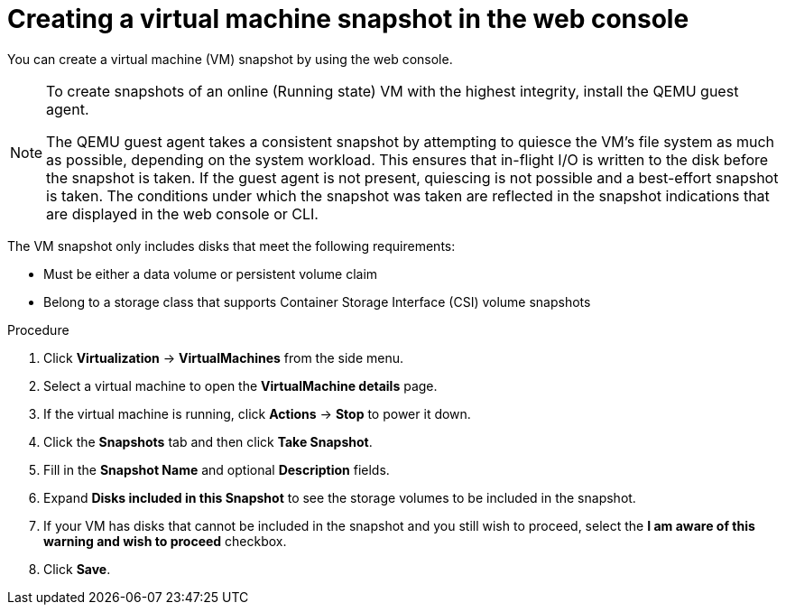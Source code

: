 // Module included in the following assemblies:
//
// * virt/virtual_machines/virtual_disks/virt-managing-vm-snapshots.adoc

:_content-type: PROCEDURE
[id="virt-creating-vm-snapshot-web_{context}"]
= Creating a virtual machine snapshot in the web console

You can create a virtual machine (VM) snapshot by using the web console.

[NOTE]
====
To create snapshots of an online (Running state) VM with the highest integrity, install the QEMU guest agent.

The QEMU guest agent takes a consistent snapshot by attempting to quiesce the VM’s file system as much as possible, depending on the system workload. This ensures that in-flight I/O is written to the disk before the snapshot is taken. If the guest agent is not present, quiescing is not possible and a best-effort snapshot is taken. The conditions under which the snapshot was taken are reflected in the snapshot indications that are displayed in the web console or CLI.
====

The VM snapshot only includes disks that meet the following requirements:

* Must be either a data volume or persistent volume claim
* Belong to a storage class that supports Container Storage Interface (CSI) volume snapshots

.Procedure

. Click *Virtualization* -> *VirtualMachines* from the side menu.

. Select a virtual machine to open the *VirtualMachine details* page.

. If the virtual machine is running, click *Actions* → *Stop* to power it down.

. Click the *Snapshots* tab and then click *Take Snapshot*.

. Fill in the *Snapshot Name* and optional *Description* fields.

. Expand *Disks included in this Snapshot* to see the storage volumes to be included in the snapshot.

. If your VM has disks that cannot be included in the snapshot and you still wish to proceed, select the *I am aware of this warning and wish to proceed* checkbox.

. Click *Save*.

